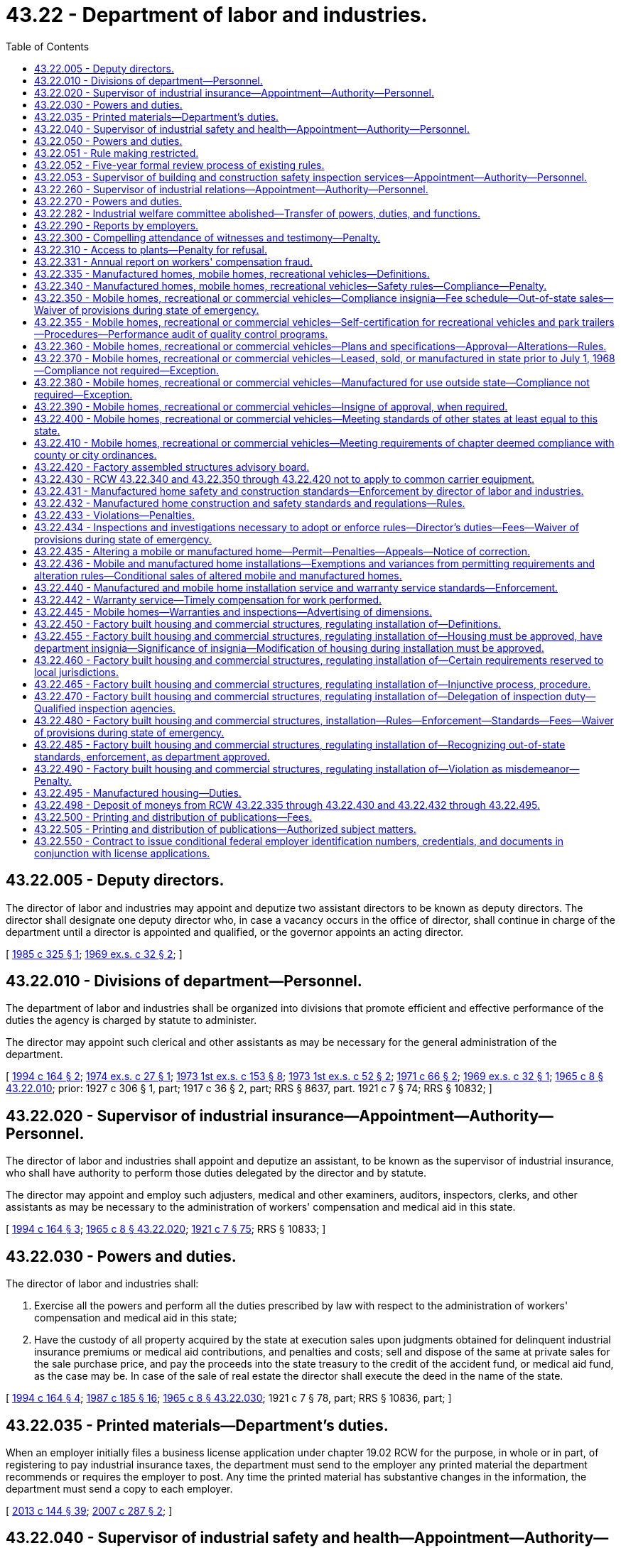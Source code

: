 = 43.22 - Department of labor and industries.
:toc:

== 43.22.005 - Deputy directors.
The director of labor and industries may appoint and deputize two assistant directors to be known as deputy directors. The director shall designate one deputy director who, in case a vacancy occurs in the office of director, shall continue in charge of the department until a director is appointed and qualified, or the governor appoints an acting director.

[ http://leg.wa.gov/CodeReviser/documents/sessionlaw/1985c325.pdf?cite=1985%20c%20325%20§%201[1985 c 325 § 1]; http://leg.wa.gov/CodeReviser/documents/sessionlaw/1969ex1c32.pdf?cite=1969%20ex.s.%20c%2032%20§%202[1969 ex.s. c 32 § 2]; ]

== 43.22.010 - Divisions of department—Personnel.
The department of labor and industries shall be organized into divisions that promote efficient and effective performance of the duties the agency is charged by statute to administer.

The director may appoint such clerical and other assistants as may be necessary for the general administration of the department.

[ http://lawfilesext.leg.wa.gov/biennium/1993-94/Pdf/Bills/Session%20Laws/House/2390.SL.pdf?cite=1994%20c%20164%20§%202[1994 c 164 § 2]; http://leg.wa.gov/CodeReviser/documents/sessionlaw/1974ex1c27.pdf?cite=1974%20ex.s.%20c%2027%20§%201[1974 ex.s. c 27 § 1]; http://leg.wa.gov/CodeReviser/documents/sessionlaw/1973ex1c153.pdf?cite=1973%201st%20ex.s.%20c%20153%20§%208[1973 1st ex.s. c 153 § 8]; http://leg.wa.gov/CodeReviser/documents/sessionlaw/1973ex1c52.pdf?cite=1973%201st%20ex.s.%20c%2052%20§%202[1973 1st ex.s. c 52 § 2]; http://leg.wa.gov/CodeReviser/documents/sessionlaw/1971c66.pdf?cite=1971%20c%2066%20§%202[1971 c 66 § 2]; http://leg.wa.gov/CodeReviser/documents/sessionlaw/1969ex1c32.pdf?cite=1969%20ex.s.%20c%2032%20§%201[1969 ex.s. c 32 § 1]; http://leg.wa.gov/CodeReviser/documents/sessionlaw/1965c8.pdf?cite=1965%20c%208%20§%2043.22.010[1965 c 8 § 43.22.010]; prior:  1927 c 306 § 1, part; 1917 c 36 § 2, part; RRS § 8637, part.   1921 c 7 § 74; RRS § 10832; ]

== 43.22.020 - Supervisor of industrial insurance—Appointment—Authority—Personnel.
The director of labor and industries shall appoint and deputize an assistant, to be known as the supervisor of industrial insurance, who shall have authority to perform those duties delegated by the director and by statute.

The director may appoint and employ such adjusters, medical and other examiners, auditors, inspectors, clerks, and other assistants as may be necessary to the administration of workers' compensation and medical aid in this state.

[ http://lawfilesext.leg.wa.gov/biennium/1993-94/Pdf/Bills/Session%20Laws/House/2390.SL.pdf?cite=1994%20c%20164%20§%203[1994 c 164 § 3]; http://leg.wa.gov/CodeReviser/documents/sessionlaw/1965c8.pdf?cite=1965%20c%208%20§%2043.22.020[1965 c 8 § 43.22.020]; http://leg.wa.gov/CodeReviser/documents/sessionlaw/1921c7.pdf?cite=1921%20c%207%20§%2075[1921 c 7 § 75]; RRS § 10833; ]

== 43.22.030 - Powers and duties.
The director of labor and industries shall:

. Exercise all the powers and perform all the duties prescribed by law with respect to the administration of workers' compensation and medical aid in this state;

. Have the custody of all property acquired by the state at execution sales upon judgments obtained for delinquent industrial insurance premiums or medical aid contributions, and penalties and costs; sell and dispose of the same at private sales for the sale purchase price, and pay the proceeds into the state treasury to the credit of the accident fund, or medical aid fund, as the case may be. In case of the sale of real estate the director shall execute the deed in the name of the state.

[ http://lawfilesext.leg.wa.gov/biennium/1993-94/Pdf/Bills/Session%20Laws/House/2390.SL.pdf?cite=1994%20c%20164%20§%204[1994 c 164 § 4]; http://leg.wa.gov/CodeReviser/documents/sessionlaw/1987c185.pdf?cite=1987%20c%20185%20§%2016[1987 c 185 § 16]; http://leg.wa.gov/CodeReviser/documents/sessionlaw/1965c8.pdf?cite=1965%20c%208%20§%2043.22.030[1965 c 8 § 43.22.030]; 1921 c 7 § 78, part; RRS § 10836, part; ]

== 43.22.035 - Printed materials—Department's duties.
When an employer initially files a business license application under chapter 19.02 RCW for the purpose, in whole or in part, of registering to pay industrial insurance taxes, the department must send to the employer any printed material the department recommends or requires the employer to post. Any time the printed material has substantive changes in the information, the department must send a copy to each employer.

[ http://lawfilesext.leg.wa.gov/biennium/2013-14/Pdf/Bills/Session%20Laws/House/1568-S.SL.pdf?cite=2013%20c%20144%20§%2039[2013 c 144 § 39]; http://lawfilesext.leg.wa.gov/biennium/2007-08/Pdf/Bills/Session%20Laws/Senate/5915-S.SL.pdf?cite=2007%20c%20287%20§%202[2007 c 287 § 2]; ]

== 43.22.040 - Supervisor of industrial safety and health—Appointment—Authority—Personnel.
The director of labor and industries shall appoint and deputize an assistant, to be known as the supervisor of industrial safety and health, who shall have authority to perform those duties delegated by the director and by statute.

The director may appoint and employ such inspectors, clerks, and other assistants as may be necessary to carry on the industrial safety and health work of the department.

[ http://lawfilesext.leg.wa.gov/biennium/1993-94/Pdf/Bills/Session%20Laws/House/2390.SL.pdf?cite=1994%20c%20164%20§%205[1994 c 164 § 5]; http://leg.wa.gov/CodeReviser/documents/sessionlaw/1973ex1c52.pdf?cite=1973%201st%20ex.s.%20c%2052%20§%203[1973 1st ex.s. c 52 § 3]; http://leg.wa.gov/CodeReviser/documents/sessionlaw/1965c8.pdf?cite=1965%20c%208%20§%2043.22.040[1965 c 8 § 43.22.040]; http://leg.wa.gov/CodeReviser/documents/sessionlaw/1921c7.pdf?cite=1921%20c%207%20§%2076[1921 c 7 § 76]; RRS § 10834; ]

== 43.22.050 - Powers and duties.
The director of labor and industries shall:

. Exercise all the powers and perform all the duties prescribed by law in relation to the inspection of factories, mills, workshops, storehouses, warerooms, stores and buildings, and the machinery and apparatus therein contained, and steam vessels, and other vessels operated by machinery, and in relation to the administration and enforcement of all laws and safety standards providing for the protection of employees in mills, factories, workshops, and in employments subject to the provisions of Title 51 RCW, and in relation to the enforcement, inspection, certification, and promulgation of safe places and safety device standards in all industries: PROVIDED, HOWEVER, This section shall not apply to railroads;

. Exercise all the powers and perform all the duties prescribed by law in relation to the inspection of tracks, bridges, structures, machinery, equipment, and apparatus of street railways, gas plants, electrical plants, water systems, telephone lines, telegraph lines, and other public utilities, with respect to the safety of employees, and the administration and enforcement of all laws providing for the protection of employees of street railways, gas plants, electrical plants, water systems, telephone lines, telegraph lines, and other public utilities;

. Exercise all the powers and perform all the duties prescribed by law in relation to the enforcement, amendment, alteration, change, and making additions to, rules and regulations concerning the operation, placing, erection, maintenance, and use of electrical apparatus, and the construction thereof.

[ http://lawfilesext.leg.wa.gov/biennium/1993-94/Pdf/Bills/Session%20Laws/House/2390.SL.pdf?cite=1994%20c%20164%20§%206[1994 c 164 § 6]; http://leg.wa.gov/CodeReviser/documents/sessionlaw/1973ex1c52.pdf?cite=1973%201st%20ex.s.%20c%2052%20§%204[1973 1st ex.s. c 52 § 4]; http://leg.wa.gov/CodeReviser/documents/sessionlaw/1971ex1c239.pdf?cite=1971%20ex.s.%20c%20239%20§%209[1971 ex.s. c 239 § 9]; http://leg.wa.gov/CodeReviser/documents/sessionlaw/1965c8.pdf?cite=1965%20c%208%20§%2043.22.050[1965 c 8 § 43.22.050]; http://leg.wa.gov/CodeReviser/documents/sessionlaw/1955c173.pdf?cite=1955%20c%20173%20§%201[1955 c 173 § 1]; http://leg.wa.gov/CodeReviser/documents/sessionlaw/1921c7.pdf?cite=1921%20c%207%20§%2080[1921 c 7 § 80]; RRS § 10838; ]

== 43.22.051 - Rule making restricted.
For rules adopted after July 27, 1997, the director of the department of labor and industries may not rely solely on a statute's statement of intent or purpose, on the enabling provisions of the statute establishing the agency, or on any combination of those provisions, for statutory authority to adopt any rule. This section does not apply to rules adopted under chapter 39.12 RCW.

[ http://lawfilesext.leg.wa.gov/biennium/1997-98/Pdf/Bills/Session%20Laws/House/1032-S2.SL.pdf?cite=1997%20c%20409%20§%20103[1997 c 409 § 103]; ]

== 43.22.052 - Five-year formal review process of existing rules.
The department of labor and industries must establish and perform, within existing funds, a formal review process of its existing rules every five years. The goal of the review is to decrease the numbers of, simplify the process, and decrease the time required for obtaining licenses, permits, and inspections, as applicable, in order to reduce the regulatory burden on businesses without compromising public health and safety. Benchmarks must be adopted to assess the effectiveness of streamlining efforts. The department must establish a process for effectively applying sunset provisions to rules when applicable. The department must report back to the applicable committees of the legislature with its review process and benchmarks by January 2014.

[ http://lawfilesext.leg.wa.gov/biennium/2013-14/Pdf/Bills/Session%20Laws/Senate/5679-S.SL.pdf?cite=2013%202nd%20sp.s.%20c%2030%20§%203[2013 2nd sp.s. c 30 § 3]; ]

== 43.22.053 - Supervisor of building and construction safety inspection services—Appointment—Authority—Personnel.
The director of labor and industries shall appoint and deputize an assistant, to be known as the supervisor of building and construction safety inspection services, who shall have authority to perform those duties delegated by the director and by statute.

The director may appoint and employ such inspectors, clerks, and other assistants as may be necessary to carry on building and construction safety inspection services subject to the provisions of chapter 41.06 RCW.

[ http://lawfilesext.leg.wa.gov/biennium/1993-94/Pdf/Bills/Session%20Laws/House/2390.SL.pdf?cite=1994%20c%20164%20§%207[1994 c 164 § 7]; http://leg.wa.gov/CodeReviser/documents/sessionlaw/1969ex1c32.pdf?cite=1969%20ex.s.%20c%2032%20§%203[1969 ex.s. c 32 § 3]; ]

== 43.22.260 - Supervisor of industrial relations—Appointment—Authority—Personnel.
The director of labor and industries shall appoint and deputize an assistant, to be known as the supervisor of industrial relations, who shall have authority to perform those duties delegated by the director and by statute.

The director may appoint an assistant to be known as the industrial statistician, and an assistant to be known as the supervisor of employment standards and may appoint and employ experts, clerks, and other assistants as may be necessary to carry on the industrial relations work of the department.

[ http://lawfilesext.leg.wa.gov/biennium/1993-94/Pdf/Bills/Session%20Laws/House/2390.SL.pdf?cite=1994%20c%20164%20§%2010[1994 c 164 § 10]; http://leg.wa.gov/CodeReviser/documents/sessionlaw/1975ex1c296.pdf?cite=1975%201st%20ex.s.%20c%20296%20§%2031[1975 1st ex.s. c 296 § 31]; http://leg.wa.gov/CodeReviser/documents/sessionlaw/1973ex2c16.pdf?cite=1973%202nd%20ex.s.%20c%2016%20§%2011[1973 2nd ex.s. c 16 § 11]; http://leg.wa.gov/CodeReviser/documents/sessionlaw/1973ex1c154.pdf?cite=1973%201st%20ex.s.%20c%20154%20§%2082[1973 1st ex.s. c 154 § 82]; http://leg.wa.gov/CodeReviser/documents/sessionlaw/1965c8.pdf?cite=1965%20c%208%20§%2043.22.260[1965 c 8 § 43.22.260]; http://leg.wa.gov/CodeReviser/documents/sessionlaw/1921c7.pdf?cite=1921%20c%207%20§%2077[1921 c 7 § 77]; RRS § 10835; ]

== 43.22.270 - Powers and duties.
The director of labor and industries shall have the power, and it shall be the director's duty:

. To study and keep in touch with problems of industrial relations and, from time to time, make public reports and recommendations to the legislature;

. To, with the assistance of the industrial statistician, exercise all the powers and perform all the duties in relation to collecting, assorting, and systematizing statistical details relating to labor within the state and systematizing such statistical information to, as far as possible, conform to the plans and reports of the United States department of labor;

. To, with the assistance of the industrial statistician, make such special investigations and collect such special statistical information as may be needed for use by the department or division of the state government having need of industrial statistics;

. To, with the assistance of the supervisor of employment standards, supervise the administration and enforcement of all laws respecting the employment and relating to the health, sanitary conditions, surroundings, hours of labor, and wages of employees employed in business and industry in accordance with the provisions of chapter 49.12 RCW;

. To exercise all the powers and perform all the duties, not specifically assigned to the department of labor and industries, now vested in, and required to be performed by, the commissioner of labor;

. To exercise such other powers and perform such other duties as may be provided by law.

[ http://lawfilesext.leg.wa.gov/biennium/1993-94/Pdf/Bills/Session%20Laws/House/2390.SL.pdf?cite=1994%20c%20164%20§%2011[1994 c 164 § 11]; http://leg.wa.gov/CodeReviser/documents/sessionlaw/1977c75.pdf?cite=1977%20c%2075%20§%2048[1977 c 75 § 48]; http://leg.wa.gov/CodeReviser/documents/sessionlaw/1975ex1c296.pdf?cite=1975%201st%20ex.s.%20c%20296%20§%2032[1975 1st ex.s. c 296 § 32]; http://leg.wa.gov/CodeReviser/documents/sessionlaw/1973ex2c16.pdf?cite=1973%202nd%20ex.s.%20c%2016%20§%2012[1973 2nd ex.s. c 16 § 12]; http://leg.wa.gov/CodeReviser/documents/sessionlaw/1973ex1c154.pdf?cite=1973%201st%20ex.s.%20c%20154%20§%2083[1973 1st ex.s. c 154 § 83]; http://leg.wa.gov/CodeReviser/documents/sessionlaw/1965c8.pdf?cite=1965%20c%208%20§%2043.22.270[1965 c 8 § 43.22.270]; http://leg.wa.gov/CodeReviser/documents/sessionlaw/1921c7.pdf?cite=1921%20c%207%20§%2081[1921 c 7 § 81]; RRS 10839; ]

== 43.22.282 - Industrial welfare committee abolished—Transfer of powers, duties, and functions.
The industrial welfare committee established by this chapter is abolished. All powers, duties, and functions of the committee are transferred to the director of labor and industries.

[ http://leg.wa.gov/CodeReviser/documents/sessionlaw/1982c163.pdf?cite=1982%20c%20163%20§%2016[1982 c 163 § 16]; ]

== 43.22.290 - Reports by employers.
Every owner, operator, or manager of a factory, workshop, mill, mine, or other establishment where labor is employed, shall make to the department, upon blanks furnished by it, such reports and returns as the department may require, for the purpose of compiling such labor statistics as are authorized by this chapter, and the owner or business manager shall make such reports and returns within the time prescribed therefor by the director, and shall certify to the correctness thereof.

In the reports of the department no use shall be made of the names of individuals, firms, or corporations supplying the information called for by this section, such information being deemed confidential, and not for the purpose of disclosing personal affairs, and any officer, agent, or employee of the department violating this provision shall be fined a sum not exceeding five hundred dollars, or be imprisoned for up to three hundred sixty-four days.

[ http://lawfilesext.leg.wa.gov/biennium/2011-12/Pdf/Bills/Session%20Laws/Senate/5168-S.SL.pdf?cite=2011%20c%2096%20§%2028[2011 c 96 § 28]; http://leg.wa.gov/CodeReviser/documents/sessionlaw/1965c8.pdf?cite=1965%20c%208%20§%2043.22.290[1965 c 8 § 43.22.290]; http://leg.wa.gov/CodeReviser/documents/sessionlaw/1901c74.pdf?cite=1901%20c%2074%20§%203[1901 c 74 § 3]; RRS § 7588; ]

== 43.22.300 - Compelling attendance of witnesses and testimony—Penalty.
. The director may issue subpoenas, administer oaths and take testimony in all matters relating to the duties herein required, such testimony to be taken in some suitable place in the vicinity to which testimony is applicable.

. Witnesses subpoenaed and testifying before any officer of the department shall be paid the same fees as witnesses before a superior court, such payment to be made from the funds of the department.

. Any person duly subpoenaed under the provisions of this section who willfully neglects or refuses to attend or testify at the time and place named in the subpoena, is guilty of a misdemeanor, and, upon conviction thereof, shall be punished by a fine of not less than twenty-five dollars nor more than one hundred dollars, or by imprisonment in the county jail not exceeding thirty days.

[ http://lawfilesext.leg.wa.gov/biennium/2003-04/Pdf/Bills/Session%20Laws/Senate/5758.SL.pdf?cite=2003%20c%2053%20§%20227[2003 c 53 § 227]; http://leg.wa.gov/CodeReviser/documents/sessionlaw/1965c8.pdf?cite=1965%20c%208%20§%2043.22.300[1965 c 8 § 43.22.300]; http://leg.wa.gov/CodeReviser/documents/sessionlaw/1901c74.pdf?cite=1901%20c%2074%20§%204[1901 c 74 § 4]; RRS § 7589; ]

== 43.22.310 - Access to plants—Penalty for refusal.
The director or any employee of the department of labor and industries may enter any factory, mill, office, workshop, or public or private works at any time for the purpose of gathering facts and statistics as provided by this chapter, and examine into the methods of protection from danger to employees, and the sanitary conditions in and around such buildings and places and make a record thereof, and any owner or occupant of such factory, mill, office or workshop, or public or private works, or his or her agent who refuses to allow an inspector or employee of the department to enter, shall be guilty of a misdemeanor, and, upon conviction thereof, shall be punished by a fine of not less than twenty-five dollars nor more than one hundred dollars, or be imprisoned in the county jail not to exceed ninety days.

[ http://lawfilesext.leg.wa.gov/biennium/2009-10/Pdf/Bills/Session%20Laws/Senate/5038.SL.pdf?cite=2009%20c%20549%20§%205100[2009 c 549 § 5100]; http://leg.wa.gov/CodeReviser/documents/sessionlaw/1965c8.pdf?cite=1965%20c%208%20§%2043.22.310[1965 c 8 § 43.22.310]; http://leg.wa.gov/CodeReviser/documents/sessionlaw/1901c74.pdf?cite=1901%20c%2074%20§%205[1901 c 74 § 5]; RRS § 7590; ]

== 43.22.331 - Annual report on workers' compensation fraud.
The department shall annually compile a comprehensive report on workers' compensation fraud in Washington. The report shall include the department's activities related to the prevention, detection, and prosecution of worker, employer, and provider fraud and the cost of such activities, as well as the actual and estimated cost savings of such activities. The report shall be submitted to the appropriate committees of the legislature prior to the start of the legislative session in January.

[ http://lawfilesext.leg.wa.gov/biennium/1995-96/Pdf/Bills/Session%20Laws/Senate/5402-S.SL.pdf?cite=1995%20c%20160%20§%207[1995 c 160 § 7]; ]

== 43.22.335 - Manufactured homes, mobile homes, recreational vehicles—Definitions.
Unless the context clearly requires otherwise, the definitions in this section apply throughout RCW 43.22.340 through 43.22.434, 43.22.442, and 43.22.495.

. "Conversion vending units" means a motor vehicle or recreational vehicle that has been converted or built for the purpose of being used for commercial sales at temporary locations. The units must be less than eight feet six inches wide in the set-up position and the inside working area must be less than forty feet in length.

. "Indigent" means a person receiving an annual income, after taxes, of one hundred twenty-five percent or less of the current federally established poverty level.

. "Manufactured home" means a single-family dwelling required to be built in accordance with regulations adopted under the national manufactured housing construction and safety standards act of 1974 (42 U.S.C. 5401 et seq.).

. "Medical unit" means a self-propelled unit used to provide medical examinations, treatments, and medical and dental services or procedures, not including emergency response vehicles.

. "Mobile home" means a factory-built dwelling built before June 15, 1976, to standards other than the national manufactured housing construction and safety standards act of 1974 (42 U.S.C. 5401 et seq.), and acceptable under applicable state codes in effect at the time of construction or introduction of the home into this state.

. "Park trailer" means a park trailer as defined in the American national standards institute A119.5 standard for park trailers.

. "Recreational vehicle" means a vehicular-type unit primarily designed for recreational camping or travel use that has its own motive power or is mounted on or towed by another vehicle. The units include travel trailers, fifth-wheel trailers, folding camping trailers, truck campers, and motor homes.

[ http://lawfilesext.leg.wa.gov/biennium/2015-16/Pdf/Bills/Session%20Laws/House/2443-S.SL.pdf?cite=2016%20c%20167%20§%203[2016 c 167 § 3]; http://lawfilesext.leg.wa.gov/biennium/2001-02/Pdf/Bills/Session%20Laws/Senate/6364-S.SL.pdf?cite=2002%20c%20268%20§%209[2002 c 268 § 9]; http://lawfilesext.leg.wa.gov/biennium/2001-02/Pdf/Bills/Session%20Laws/Senate/5703-S.SL.pdf?cite=2001%20c%20335%20§%201[2001 c 335 § 1]; http://lawfilesext.leg.wa.gov/biennium/1999-00/Pdf/Bills/Session%20Laws/Senate/5669-S.SL.pdf?cite=1999%20c%2022%20§%201[1999 c 22 § 1]; http://lawfilesext.leg.wa.gov/biennium/1995-96/Pdf/Bills/Session%20Laws/House/1429-S.SL.pdf?cite=1995%20c%20280%20§%201[1995 c 280 § 1]; ]

== 43.22.340 - Manufactured homes, mobile homes, recreational vehicles—Safety rules—Compliance—Penalty.
. The director shall adopt specific rules for conversion vending units and medical units. The rules for conversion vending units and medical units shall be established to protect the occupants from fire; to address other life safety issues; and to ensure that the design and construction are capable of supporting any concentrated load of five hundred pounds or more. Also, the director shall adopt specific rules concerning safety standards as necessary to implement subsection (3) of this section by January 1, 2006.

. The director of labor and industries shall adopt rules governing safety of body and frame design, and the installation of plumbing, heating, and electrical equipment in mobile homes, commercial coaches, recreational vehicles, and/or park trailers: PROVIDED, That the director shall not prescribe or enforce rules governing the body and frame design of recreational vehicles and park trailers until after the American national standards institute shall have published standards and specifications upon this subject. The rules shall be reasonably consistent with recognized and accepted principles of safety for body and frame design and plumbing, heating, and electrical installations, in order to protect the health and safety of the people of this state from dangers inherent in the use of substandard and unsafe body and frame design, construction, plumbing, heating, electrical, and other equipment and shall correlate with and, so far as practicable, conform to the then current standards and specifications of the American national standards institute standards A119.1 for mobile homes and commercial coaches, A119.2 for recreational vehicles, and A119.5 for park trailers.

. Except as provided in RCW 43.22.436, it shall be unlawful for any person to lease, sell or offer for sale, within this state, any mobile homes, commercial coaches, conversion vending units, medical units, recreational vehicles, and/or park trailers manufactured after January 1, 1968, containing plumbing, heating, electrical, or other equipment, and after July 1, 1970, body and frame design or construction, unless such equipment, design, or construction meets the requirements of the rules provided for in this section.

. Any person violating this section is guilty of a misdemeanor. Each day upon which a violation occurs shall constitute a separate violation.

[ http://lawfilesext.leg.wa.gov/biennium/2005-06/Pdf/Bills/Session%20Laws/House/1393-S.SL.pdf?cite=2005%20c%20399%20§%202[2005 c 399 § 2]; http://lawfilesext.leg.wa.gov/biennium/2003-04/Pdf/Bills/Session%20Laws/Senate/5758.SL.pdf?cite=2003%20c%2053%20§%20228[2003 c 53 § 228]; http://lawfilesext.leg.wa.gov/biennium/2001-02/Pdf/Bills/Session%20Laws/Senate/6364-S.SL.pdf?cite=2002%20c%20268%20§%206[2002 c 268 § 6]; http://lawfilesext.leg.wa.gov/biennium/1999-00/Pdf/Bills/Session%20Laws/Senate/5669-S.SL.pdf?cite=1999%20c%2022%20§%202[1999 c 22 § 2]; http://lawfilesext.leg.wa.gov/biennium/1995-96/Pdf/Bills/Session%20Laws/House/1429-S.SL.pdf?cite=1995%20c%20280%20§%202[1995 c 280 § 2]; http://leg.wa.gov/CodeReviser/documents/sessionlaw/1970ex1c27.pdf?cite=1970%20ex.s.%20c%2027%20§%201[1970 ex.s. c 27 § 1]; http://leg.wa.gov/CodeReviser/documents/sessionlaw/1969ex1c229.pdf?cite=1969%20ex.s.%20c%20229%20§%201[1969 ex.s. c 229 § 1]; http://leg.wa.gov/CodeReviser/documents/sessionlaw/1967c157.pdf?cite=1967%20c%20157%20§%201[1967 c 157 § 1]; ]

== 43.22.350 - Mobile homes, recreational or commercial vehicles—Compliance insignia—Fee schedule—Out-of-state sales—Waiver of provisions during state of emergency.
. In compliance with any applicable provisions of this chapter, the director of the department of labor and industries shall establish a schedule of fees, whether on the basis of plan approval or inspection, for the issuance of an insigne which indicates that the mobile home, commercial coach, conversion vending units, medical units, recreational vehicle, and/or park trailer complies with the provisions of RCW 43.22.340 through 43.22.410 or for any other purpose specifically authorized by any applicable provision of this chapter.

. Insignia are not required on mobile homes, commercial coaches, conversion vending units, medical units, recreational vehicles, and/or park trailers manufactured within this state for sale outside this state which are sold to persons outside this state.

. During a state of emergency declared under RCW 43.06.010(12), the governor may waive or suspend the collection of fees under this section or any portion of this section or under any administrative rule, and issue any orders to facilitate the operation of state or local government or to promote and secure the safety and protection of the civilian population.

[ http://lawfilesext.leg.wa.gov/biennium/2007-08/Pdf/Bills/Session%20Laws/Senate/6950.SL.pdf?cite=2008%20c%20181%20§%20202[2008 c 181 § 202]; http://lawfilesext.leg.wa.gov/biennium/1999-00/Pdf/Bills/Session%20Laws/Senate/5669-S.SL.pdf?cite=1999%20c%2022%20§%203[1999 c 22 § 3]; http://lawfilesext.leg.wa.gov/biennium/1995-96/Pdf/Bills/Session%20Laws/House/1429-S.SL.pdf?cite=1995%20c%20280%20§%204[1995 c 280 § 4]; http://leg.wa.gov/CodeReviser/documents/sessionlaw/1977ex1c21.pdf?cite=1977%20ex.s.%20c%2021%20§%206[1977 ex.s. c 21 § 6]; http://leg.wa.gov/CodeReviser/documents/sessionlaw/1970ex1c27.pdf?cite=1970%20ex.s.%20c%2027%20§%202[1970 ex.s. c 27 § 2]; http://leg.wa.gov/CodeReviser/documents/sessionlaw/1967c157.pdf?cite=1967%20c%20157%20§%202[1967 c 157 § 2]; ]

== 43.22.355 - Mobile homes, recreational or commercial vehicles—Self-certification for recreational vehicles and park trailers—Procedures—Performance audit of quality control programs.
The director or the director's authorized representative may allow qualifying recreational vehicle and/or park trailer manufacturers to be self-certified as to compliance with the American national standards institute A119.2 standard for recreational vehicles and the American national standards institute A119.5 standard for park trailers. Except as provided in subsection (4) of this section, a manufacturer approved for the department's self-certification is exempt from the requirements under RCW 43.22.434 and 43.22.360. The director shall adopt rules to implement the self-certification program. The director may establish fees at a sufficient level to cover the costs of administering this program.

. Before a manufacturer becomes self-certified, the department shall make an initial audit of the manufacturer making self-certification application. The audit must review and report on the following:

.. The manufacturer's quality control program;

.. The manufacturer's demonstrated ability to manufacture products in conformance with either or both of the American national standards institute standards A119.2 and A119.5; and

.. The availability on-site of comprehensive plans for each model being manufactured.

. At the sole discretion of the director, a manufacturer currently being audited by the department that is deemed to meet the criteria for an initial self-certification audit may become a self-certified manufacturer without an additional self-certification audit.

. If the department denies an application to allow a manufacturer to be self-certified, the manufacturer shall be notified in writing including the reasons for denial. A copy of the initial self-certification audit shall be provided to the manufacturer. A manufacturer who is denied self-certification may appeal the denial under chapter 34.05 RCW.

. If the department has reason to believe that the manufacturer is no longer meeting the criteria established in subsection (1) of this section, the department may make an audit of the manufacturer. For purposes of enforcement of this subsection, the department retains inspection and investigation authority under RCW 43.22.434. At the conclusion of this audit, the director or the director's authorized representative may continue the manufacturer's self-certification or require the manufacturer to meet all of the requirements of this chapter from which the manufacturer was once exempted.

. The manufacturer to whom the authorization is given shall pay all of the costs of the initial self-certification audit and any subsequent audit that the department has the authority to perform.

. The department shall conduct a performance audit of additional industry association quality control programs utilized by self-certified manufacturers at least once every two years.

[ http://lawfilesext.leg.wa.gov/biennium/1995-96/Pdf/Bills/Session%20Laws/House/1429-S.SL.pdf?cite=1995%20c%20280%20§%206[1995 c 280 § 6]; ]

== 43.22.360 - Mobile homes, recreational or commercial vehicles—Plans and specifications—Approval—Alterations—Rules.
. Plans and specifications of each model or production prototype of a mobile home, commercial coach, conversion vending units as specified in subsection (2) of this section, medical units, recreational vehicle, and/or park trailer showing body and frame design, construction, plumbing, heating and electrical specifications and data shall be submitted to the department of labor and industries for approval and recommendations with respect to compliance with the rules and standards of each of such agencies. When plans have been submitted and approved as required, no changes or alterations shall be made to body and frame design, construction, plumbing, heating or electrical installations or specifications shown thereon in any mobile home, commercial coach, conversion vending units, medical units, recreational vehicle, or park trailer without prior written approval of the department of labor and industries.

. [Empty]
.. Conversion vending units with any of the following components are subject to the requirements of subsection (1) of this section unless exempted by the department by rule after consultation with the advisory committee created in section 4, chapter 167, Laws of 2016:

... Have concentrated loads exceeding five hundred pounds;

... Contain fuel gas piping systems and equipment;

... Contain solid fuel burning equipment;

... Contain fire suppression systems;

.. Contain commercial hoods;

.. Contain electrical systems and equipment in excess of 30A/120V;

.. Contain electrical systems with more than five circuits;

.. Contain electrical systems incorporating photovoltaic energy, fuel cell energy, or other alternative energy systems; or

... Contain plumbing drainage systems conveying solid or bodily waste.

.. Professional engineer or architect approval is only required for conversion vending units that have concentrated loads exceeding five hundred pounds.

.. Plan review is not required for those systems and other items listed in (a) of this subsection, or as modified by rule, that are already inspected and approved by another jurisdiction either to a common recognized standard or to standards substantially equivalent to Washington state. An insignia or certified inspection record from the inspecting jurisdiction will suffice as evidence of prior plan review approval.

. The director may adopt rules that provide for approval of a plan that is certified as meeting state requirements or the equivalent by a professional who is licensed or certified in a state whose licensure or certification requirements meet or exceed Washington requirements.

[ http://lawfilesext.leg.wa.gov/biennium/2015-16/Pdf/Bills/Session%20Laws/House/2443-S.SL.pdf?cite=2016%20c%20167%20§%202[2016 c 167 § 2]; http://lawfilesext.leg.wa.gov/biennium/1999-00/Pdf/Bills/Session%20Laws/Senate/5669-S.SL.pdf?cite=1999%20c%2022%20§%204[1999 c 22 § 4]; http://lawfilesext.leg.wa.gov/biennium/1995-96/Pdf/Bills/Session%20Laws/House/1660-S.SL.pdf?cite=1995%20c%20289%20§%201[1995 c 289 § 1]; http://lawfilesext.leg.wa.gov/biennium/1995-96/Pdf/Bills/Session%20Laws/House/1429-S.SL.pdf?cite=1995%20c%20280%20§%207[1995 c 280 § 7]; http://leg.wa.gov/CodeReviser/documents/sessionlaw/1970ex1c27.pdf?cite=1970%20ex.s.%20c%2027%20§%203[1970 ex.s. c 27 § 3]; http://leg.wa.gov/CodeReviser/documents/sessionlaw/1967c157.pdf?cite=1967%20c%20157%20§%203[1967 c 157 § 3]; ]

== 43.22.370 - Mobile homes, recreational or commercial vehicles—Leased, sold, or manufactured in state prior to July 1, 1968—Compliance not required—Exception.
Any mobile home, commercial coach, conversion vending units, medical units, recreational vehicle, and/or park trailer leased or sold in Washington and manufactured prior to July 1, 1968, which has not been inspected prior to its sale and which does not meet the requirements prescribed will not be required to comply with those requirements except for alterations or installations referred to in RCW 43.22.360.

[ http://lawfilesext.leg.wa.gov/biennium/1999-00/Pdf/Bills/Session%20Laws/Senate/5669-S.SL.pdf?cite=1999%20c%2022%20§%205[1999 c 22 § 5]; http://lawfilesext.leg.wa.gov/biennium/1995-96/Pdf/Bills/Session%20Laws/House/1429-S.SL.pdf?cite=1995%20c%20280%20§%208[1995 c 280 § 8]; http://leg.wa.gov/CodeReviser/documents/sessionlaw/1970ex1c27.pdf?cite=1970%20ex.s.%20c%2027%20§%204[1970 ex.s. c 27 § 4]; http://leg.wa.gov/CodeReviser/documents/sessionlaw/1969ex1c229.pdf?cite=1969%20ex.s.%20c%20229%20§%202[1969 ex.s. c 229 § 2]; http://leg.wa.gov/CodeReviser/documents/sessionlaw/1967c157.pdf?cite=1967%20c%20157%20§%204[1967 c 157 § 4]; ]

== 43.22.380 - Mobile homes, recreational or commercial vehicles—Manufactured for use outside state—Compliance not required—Exception.
Used mobile homes, commercial coaches, recreational vehicles, and/or park trailers manufactured for use outside this state which do not meet the requirements prescribed and have been used for six months or more will not be required to comply with those requirements except for alterations or installations referred to in RCW 43.22.360.

[ http://lawfilesext.leg.wa.gov/biennium/2015-16/Pdf/Bills/Session%20Laws/House/2443-S.SL.pdf?cite=2016%20c%20167%20§%201[2016 c 167 § 1]; http://lawfilesext.leg.wa.gov/biennium/1999-00/Pdf/Bills/Session%20Laws/Senate/5669-S.SL.pdf?cite=1999%20c%2022%20§%206[1999 c 22 § 6]; http://lawfilesext.leg.wa.gov/biennium/1995-96/Pdf/Bills/Session%20Laws/House/1429-S.SL.pdf?cite=1995%20c%20280%20§%209[1995 c 280 § 9]; http://leg.wa.gov/CodeReviser/documents/sessionlaw/1970ex1c27.pdf?cite=1970%20ex.s.%20c%2027%20§%205[1970 ex.s. c 27 § 5]; http://leg.wa.gov/CodeReviser/documents/sessionlaw/1967c157.pdf?cite=1967%20c%20157%20§%205[1967 c 157 § 5]; ]

== 43.22.390 - Mobile homes, recreational or commercial vehicles—Insigne of approval, when required.
Mobile homes, commercial coaches, conversion vending units, medical units, recreational vehicles, and/or park trailers subject to the provisions of RCW 43.22.340 through 43.22.410, and mobile homes, commercial coaches, conversion vending units, medical units, recreational vehicles, and/or park trailers upon which alterations of body and frame design, construction or installations of plumbing, heating or electrical equipment referred to in RCW 43.22.360 are made after July 1, 1968, shall have affixed thereto such insigne of approval.

[ http://lawfilesext.leg.wa.gov/biennium/1999-00/Pdf/Bills/Session%20Laws/Senate/5669-S.SL.pdf?cite=1999%20c%2022%20§%207[1999 c 22 § 7]; http://lawfilesext.leg.wa.gov/biennium/1995-96/Pdf/Bills/Session%20Laws/House/1429-S.SL.pdf?cite=1995%20c%20280%20§%2010[1995 c 280 § 10]; http://leg.wa.gov/CodeReviser/documents/sessionlaw/1970ex1c27.pdf?cite=1970%20ex.s.%20c%2027%20§%206[1970 ex.s. c 27 § 6]; http://leg.wa.gov/CodeReviser/documents/sessionlaw/1967c157.pdf?cite=1967%20c%20157%20§%206[1967 c 157 § 6]; ]

== 43.22.400 - Mobile homes, recreational or commercial vehicles—Meeting standards of other states at least equal to this state.
If the director of the department of labor and industries determines that the standards for body and frame design, construction and the plumbing, heating and electrical equipment installed in mobile homes, commercial coaches, recreational vehicles, and/or park trailers by the statutes or rules and regulations of other states are at least equal to the standards prescribed by this state, he or she may so provide by regulation. Any mobile home, commercial coach, recreational vehicle, and/or park trailer which a state listed in such regulations has approved as meeting its standards for body and frame design, construction and plumbing, heating and electrical equipment shall be deemed to meet the standards of the director of the department of labor and industries, if he or she determines that the standards of such state are actually being enforced.

[ http://lawfilesext.leg.wa.gov/biennium/2009-10/Pdf/Bills/Session%20Laws/Senate/5038.SL.pdf?cite=2009%20c%20549%20§%205101[2009 c 549 § 5101]; http://lawfilesext.leg.wa.gov/biennium/1995-96/Pdf/Bills/Session%20Laws/House/1429-S.SL.pdf?cite=1995%20c%20280%20§%2011[1995 c 280 § 11]; http://leg.wa.gov/CodeReviser/documents/sessionlaw/1970ex1c27.pdf?cite=1970%20ex.s.%20c%2027%20§%207[1970 ex.s. c 27 § 7]; http://leg.wa.gov/CodeReviser/documents/sessionlaw/1967c157.pdf?cite=1967%20c%20157%20§%207[1967 c 157 § 7]; ]

== 43.22.410 - Mobile homes, recreational or commercial vehicles—Meeting requirements of chapter deemed compliance with county or city ordinances.
Any mobile home, commercial coach, conversion vending units, medical units, recreational vehicle, and/or park trailer that meets the requirements prescribed under RCW 43.22.340 shall not be required to comply with any ordinances of a city or county prescribing requirements for body and frame design, construction or plumbing, heating and electrical equipment installed in mobile homes, commercial coaches, conversion vending units, medical units, recreational vehicles, and/or park trailers.

[ http://lawfilesext.leg.wa.gov/biennium/1999-00/Pdf/Bills/Session%20Laws/Senate/5669-S.SL.pdf?cite=1999%20c%2022%20§%208[1999 c 22 § 8]; http://lawfilesext.leg.wa.gov/biennium/1995-96/Pdf/Bills/Session%20Laws/House/1429-S.SL.pdf?cite=1995%20c%20280%20§%2012[1995 c 280 § 12]; http://leg.wa.gov/CodeReviser/documents/sessionlaw/1970ex1c27.pdf?cite=1970%20ex.s.%20c%2027%20§%208[1970 ex.s. c 27 § 8]; http://leg.wa.gov/CodeReviser/documents/sessionlaw/1967c157.pdf?cite=1967%20c%20157%20§%208[1967 c 157 § 8]; ]

== 43.22.420 - Factory assembled structures advisory board.
There is hereby created a factory assembled structures advisory board consisting of nine members to be appointed by the director of labor and industries. It shall be the purpose and function of the board to advise the director on all matters pertaining to the enforcement of this chapter including but not limited to standards of body and frame design, construction and plumbing, heating and electrical installations, minimum inspection procedures, the adoption of rules pertaining to the manufacture of factory assembled structures, manufactured homes, commercial coaches, conversion vending units, medical units, recreational vehicles, and park trailers. The advisory board shall periodically review the rules adopted under RCW 43.22.450 through 43.22.490 and shall recommend changes of such rules to the department if it deems changes advisable.

The members of the advisory board shall be representative of consumers, the regulated industries, and allied professionals. The term of each member shall be four years. However, the director may appoint the initial members of the advisory board to staggered terms not exceeding four years.

The chief inspector or any person acting as chief inspector for the factory assembled structures, manufactured or mobile home, commercial coach, conversion vending units, medical units, recreational vehicle, and park trailer section shall serve as secretary of the board during his tenure as chief. Meetings of the board shall be called at the discretion of the director of labor and industries, but at least quarterly. Each member of the board shall be paid travel expenses in accordance with RCW 43.03.050 and 43.03.060 which shall be paid out of the appropriation to the department of labor and industries, upon vouchers approved by the director of labor and industries or his or her designee.

[ http://lawfilesext.leg.wa.gov/biennium/2001-02/Pdf/Bills/Session%20Laws/Senate/5703-S.SL.pdf?cite=2001%20c%20335%20§%202[2001 c 335 § 2]; http://lawfilesext.leg.wa.gov/biennium/1999-00/Pdf/Bills/Session%20Laws/Senate/5669-S.SL.pdf?cite=1999%20c%2022%20§%209[1999 c 22 § 9]; http://lawfilesext.leg.wa.gov/biennium/1995-96/Pdf/Bills/Session%20Laws/House/1429-S.SL.pdf?cite=1995%20c%20280%20§%2013[1995 c 280 § 13]; http://leg.wa.gov/CodeReviser/documents/sessionlaw/1987c330.pdf?cite=1987%20c%20330%20§%20601[1987 c 330 § 601]; 1975-'76 2nd ex.s. c 34 § 103; http://leg.wa.gov/CodeReviser/documents/sessionlaw/1971ex1c82.pdf?cite=1971%20ex.s.%20c%2082%20§%201[1971 ex.s. c 82 § 1]; http://leg.wa.gov/CodeReviser/documents/sessionlaw/1970ex1c27.pdf?cite=1970%20ex.s.%20c%2027%20§%209[1970 ex.s. c 27 § 9]; http://leg.wa.gov/CodeReviser/documents/sessionlaw/1969ex1c229.pdf?cite=1969%20ex.s.%20c%20229%20§%203[1969 ex.s. c 229 § 3]; ]

== 43.22.430 - RCW  43.22.340 and  43.22.350 through  43.22.420 not to apply to common carrier equipment.
RCW 43.22.340 and 43.22.350 through 43.22.420 shall not apply to common carrier equipment.

[ http://leg.wa.gov/CodeReviser/documents/sessionlaw/1970ex1c27.pdf?cite=1970%20ex.s.%20c%2027%20§%2010[1970 ex.s. c 27 § 10]; ]

== 43.22.431 - Manufactured home safety and construction standards—Enforcement by director of labor and industries.
The director of the department of labor and industries may enforce manufactured home safety and construction standards adopted by the secretary of housing and urban development under the national manufactured home construction and safety standards act of 1974 (800 Stat. 700; 42 U.S.C. Secs. 5401-5426). Furthermore, the director may make agreements with the United States government and private inspection organizations to implement the development and enforcement of applicable provisions of this chapter and the national manufactured home construction and safety standards act of 1974 (800 Stat. 700; 42 U.S.C. Secs. 5401-5426). Any fees or contract moneys collected under these agreements shall be deposited into the manufactured home installation training account created in RCW 43.22A.100.

[ http://lawfilesext.leg.wa.gov/biennium/2007-08/Pdf/Bills/Session%20Laws/House/2118-S.SL.pdf?cite=2007%20c%20432%20§%206[2007 c 432 § 6]; http://lawfilesext.leg.wa.gov/biennium/2001-02/Pdf/Bills/Session%20Laws/Senate/5703-S.SL.pdf?cite=2001%20c%20335%20§%203[2001 c 335 § 3]; http://leg.wa.gov/CodeReviser/documents/sessionlaw/1977ex1c21.pdf?cite=1977%20ex.s.%20c%2021%20§%201[1977 ex.s. c 21 § 1]; ]

== 43.22.432 - Manufactured home construction and safety standards and regulations—Rules.
. The department may adopt all standards and regulations adopted by the secretary under the national manufactured home construction and safety standards act of 1974 (800 Stat. 700; 42 U.S.C. Secs. 5401-5426) for manufactured home construction and safety standards. If any deletions or amendments to the federal standards or regulations are thereafter made and notice thereof is given to the department, the standards or regulations shall be considered automatically adopted by the state under this chapter after the expiration of thirty days from publication in the federal register of a final order describing the deletions or amendments unless within that thirty day period the department objects to the deletion or amendment. In case of objection, the department shall proceed under the rule making procedure of chapter 34.05 RCW.

. The department shall adopt rules with respect to manufactured homes that require the prior written approval of the department before changes or alterations may be made to a manufactured home that differ from the construction standards provided for in this section.

. For purposes of implementing this section, by January 1, 2006, the department shall adopt requirements for manufactured homes built before June 15, 1976.

. Except as provided in RCW 43.22.436, it is unlawful for any person to lease, sell, or offer for sale, within this state, a manufactured home unless the home meets the requirements of the rules provided for in this section.

[ http://lawfilesext.leg.wa.gov/biennium/2005-06/Pdf/Bills/Session%20Laws/House/1393-S.SL.pdf?cite=2005%20c%20399%20§%203[2005 c 399 § 3]; http://lawfilesext.leg.wa.gov/biennium/2001-02/Pdf/Bills/Session%20Laws/Senate/6364-S.SL.pdf?cite=2002%20c%20268%20§%207[2002 c 268 § 7]; http://lawfilesext.leg.wa.gov/biennium/2001-02/Pdf/Bills/Session%20Laws/Senate/5703-S.SL.pdf?cite=2001%20c%20335%20§%204[2001 c 335 § 4]; http://leg.wa.gov/CodeReviser/documents/sessionlaw/1977ex1c21.pdf?cite=1977%20ex.s.%20c%2021%20§%202[1977 ex.s. c 21 § 2]; ]

== 43.22.433 - Violations—Penalties.
Any person who violates any of the provisions of RCW 43.22.431 through 43.22.434 and 43.22.350 or any rules or regulations adopted pursuant to RCW 43.22.431 through 43.22.434 and 43.22.350 is guilty of a gross misdemeanor, punishable by a fine not exceeding one thousand dollars or by imprisonment not exceeding one year, or by both such fine and imprisonment.

[ http://leg.wa.gov/CodeReviser/documents/sessionlaw/1977ex1c21.pdf?cite=1977%20ex.s.%20c%2021%20§%203[1977 ex.s. c 21 § 3]; ]

== 43.22.434 - Inspections and investigations necessary to adopt or enforce rules—Director's duties—Fees—Waiver of provisions during state of emergency.
. The director or the director's authorized representative may conduct such inspections, investigations, and audits as may be necessary to adopt or enforce manufactured and mobile home, commercial coach, conversion vending units, medical units, recreational vehicle, park trailer, factory built housing, and factory built commercial structure rules adopted under the authority of this chapter or to carry out the director's duties under this chapter.

. For purposes of enforcement of this chapter, persons duly designated by the director upon presenting appropriate credentials to the owner, operator, or agent in charge may:

.. At reasonable times and without advance notice enter any factory, warehouse, or establishment in which manufactured and mobile homes, commercial coaches, conversion vending units, medical units, recreational vehicles, park trailers, factory built housing, and factory built commercial structures are manufactured, stored, or held for sale;

.. At reasonable times, within reasonable limits, and in a reasonable manner inspect any factory, warehouse, or establishment as required to comply with the standards adopted by the secretary of housing and urban development under the national manufactured home construction and safety standards act of 1974. Each inspection shall be commenced and completed with reasonable promptness; and

.. As requested by an owner of a conversion vending unit or medical unit, inspect an alteration.

. For purposes of determining compliance with this chapter's permitting requirements for alterations of mobile and manufactured homes, the department may audit the records of a contractor as defined in chapter 18.27 RCW or RCW 18.106.020(1) or an electrical contractor as defined in RCW 19.28.006 when the department has reason to believe that a violation of the permitting requirements has occurred. The department shall adopt rules implementing the auditing procedures. Information obtained from a contractor through an audit authorized by this subsection is confidential and not open to public inspection under chapter 42.56 RCW.

. The department shall set a schedule of fees by rule which will cover the costs incurred by the department in the administration of RCW 43.22.335 through 43.22.490, and is hereby authorized to do so pursuant to RCW 43.135.055. The department shall use fees set under this subsection only for the administration of RCW 43.22.335 through 43.22.490. The department may waive mobile/manufactured home alteration permit fees for indigent permit applicants.

. During a state of emergency declared under RCW 43.06.010(12), the governor may waive or suspend the collection of fees under this section or any portion of this section or under any administrative rule, and issue any orders to facilitate the operation of state or local government or to promote and secure the safety and protection of the civilian population.

[ http://lawfilesext.leg.wa.gov/biennium/2007-08/Pdf/Bills/Session%20Laws/House/3381.SL.pdf?cite=2008%20c%20285%20§%204[2008 c 285 § 4]; http://lawfilesext.leg.wa.gov/biennium/2007-08/Pdf/Bills/Session%20Laws/Senate/6950.SL.pdf?cite=2008%20c%20181%20§%20203[2008 c 181 § 203]; http://lawfilesext.leg.wa.gov/biennium/2005-06/Pdf/Bills/Session%20Laws/House/1133-S.SL.pdf?cite=2005%20c%20274%20§%20296[2005 c 274 § 296]; http://lawfilesext.leg.wa.gov/biennium/2003-04/Pdf/Bills/Session%20Laws/Senate/6649-S.SL.pdf?cite=2004%20c%20137%20§%201[2004 c 137 § 1]; http://lawfilesext.leg.wa.gov/biennium/2003-04/Pdf/Bills/Session%20Laws/House/1348.SL.pdf?cite=2003%20c%2067%20§%201[2003 c 67 § 1]; http://lawfilesext.leg.wa.gov/biennium/2001-02/Pdf/Bills/Session%20Laws/Senate/6364-S.SL.pdf?cite=2002%20c%20268%20§%203[2002 c 268 § 3]; http://lawfilesext.leg.wa.gov/biennium/2001-02/Pdf/Bills/Session%20Laws/Senate/6364-S.SL.pdf?cite=2002%20c%20268%20§%202[2002 c 268 § 2]; http://lawfilesext.leg.wa.gov/biennium/2001-02/Pdf/Bills/Session%20Laws/Senate/5703-S.SL.pdf?cite=2001%20c%20335%20§%205[2001 c 335 § 5]; http://lawfilesext.leg.wa.gov/biennium/1999-00/Pdf/Bills/Session%20Laws/Senate/5669-S.SL.pdf?cite=1999%20c%2022%20§%2010[1999 c 22 § 10]; http://lawfilesext.leg.wa.gov/biennium/1995-96/Pdf/Bills/Session%20Laws/House/1429-S.SL.pdf?cite=1995%20c%20280%20§%205[1995 c 280 § 5]; http://leg.wa.gov/CodeReviser/documents/sessionlaw/1977ex1c21.pdf?cite=1977%20ex.s.%20c%2021%20§%205[1977 ex.s. c 21 § 5]; ]

== 43.22.435 - Altering a mobile or manufactured home—Permit—Penalties—Appeals—Notice of correction.
. [Empty]
.. In addition to or in lieu of any other penalty applicable under this chapter, and except as provided in (b) of this subsection, the department may assess a civil penalty of not more than one thousand dollars against a contractor, firm, partnership, or corporation, that fails to obtain a permit before altering a mobile or manufactured home as required under this chapter or rules adopted under this chapter. Each day on which a violation occurs constitutes a separate violation. However, the cumulative penalty for the same occurrence may not exceed five thousand dollars.

.. The department must adopt a schedule of civil penalties giving due consideration to the appropriateness of the penalty with respect to the gravity of the violation and the history of previous violations. Penalties for subsequent violations, not constituting the same occurrence, committed within two years of a prior violation by the same party or entity, or by an individual who was a principal or officer of the same entity, must be double the amount of the penalty for the prior violation or one thousand dollars, whichever is greater.

. [Empty]
.. The department may issue a notice of correction before issuing a civil penalty assessment. The notice must include:

... A description of the violation;

... A statement of what is required to correct the violation;

... The date by which the department requires correction to be achieved; and

... Notice of the individual or department office that must be contacted to obtain a permit or other compliance information.

.. A notice of correction is not a formal enforcement action, is not subject to appeal, and is a public record.

.. If the department issues a notice of correction, it shall not issue a civil penalty for the violation identified in the notice of correction unless the responsible person fails to comply with the notice.

. [Empty]
.. The department must issue written notices of civil penalties imposed under this section, with the reasons for the penalty, using a method by which the mailing can be tracked or the delivery can be confirmed to the last known address of the party named in the notice.

.. If a party desires to contest a notice of civil penalty issued under this section, the party must file a notice of appeal with the department within twenty days of the department's mailing of the notice of civil penalty. An administrative law judge of the office of administrative hearings will hear and determine the appeal. Appeal proceedings must be conducted pursuant to chapter 34.05 RCW. An appeal of the administrative law judge's determination or order shall be to the superior court. The superior court's decision is subject only to discretionary review under the rules of appellate procedure.

[ http://lawfilesext.leg.wa.gov/biennium/2011-12/Pdf/Bills/Session%20Laws/Senate/5067-S.SL.pdf?cite=2011%20c%20301%20§%2010[2011 c 301 § 10]; http://lawfilesext.leg.wa.gov/biennium/2001-02/Pdf/Bills/Session%20Laws/Senate/6364-S.SL.pdf?cite=2002%20c%20268%20§%204[2002 c 268 § 4]; ]

== 43.22.436 - Mobile and manufactured home installations—Exemptions and variances from permitting requirements and alteration rules—Conditional sales of altered mobile and manufactured homes.
. With respect to mobile and manufactured homes that are installed in accordance with the standards adopted under RCW 43.22.440:

.. The department shall adopt rules that:

... Specify exemptions from a requirement for a permit to alter a mobile or manufactured home;

... Authorize the granting of variances from the rules adopted under this section for alterations that use materials, designs, or methods of construction different from those required under the rules adopted under this chapter; and

... Require the seller of a mobile or manufactured home to deliver to the buyer prior to the sale: (A) A completed property transfer disclosure statement in accordance with chapter 64.06 RCW, unless the seller is exempt or the buyer waives his or her rights under chapter 64.06 RCW; and (B) the variance, if any, granted under the rules adopted under this section.

.. The department may adopt a rule that allows parties to enter into a conditional sale of an altered mobile or manufactured home. However, a conditional sales agreement may be executed only if, prior to execution, the parties have complied with the department's requirements related to permit approval and a variance granted under the rules, if any, and with property transfer disclosure statement requirements.

. This chapter does not prohibit the sale of an altered mobile or manufactured home installed in accordance with the standards adopted under RCW 43.22.440. If, after an inspection requested by any party to a sale, including a party financing the sale, the department determines that an alteration may constitute a hazard to life, safety, or health, the department shall so notify the parties in writing within thirty days of completing the inspection and may notify the local official responsible for enforcing the uniform fire code adopted under chapter 19.27 RCW or local health officer, as applicable, within the relevant jurisdiction.

[ http://lawfilesext.leg.wa.gov/biennium/2001-02/Pdf/Bills/Session%20Laws/Senate/6364-S.SL.pdf?cite=2002%20c%20268%20§%205[2002 c 268 § 5]; ]

== 43.22.440 - Manufactured and mobile home installation service and warranty service standards—Enforcement.
. The legislature finds that inspections of manufactured and mobile home installation are not done on a consistent basis. Manufactured and mobile homes provide housing for many people in the state, and improperly installed manufactured or mobile homes are a serious health and safety risk. Where possible and practical, manufactured and mobile homes should be treated the same as any housing inhabited or to be inhabited by persons in this state, including housing built according to the state building code.

. In consultation with the factory assembled structures advisory board for manufactured homes, the director of labor and industries shall by rule establish uniform standards for the performance and workmanship of installation service and warranty service by persons or entities engaged in performing the services within this state for all manufactured and mobile homes, as defined in RCW 46.04.302. The standards shall conform, where applicable, with statutes, rules, and recommendations established under the national manufactured home construction and safety standards act of 1974 (42 U.S.C. Sec. 5401 et seq.). These rules regarding the installation of manufactured and mobile homes shall be enforced and fees charged by the counties and cities in the same manner the state building code is enforced under RCW 19.27.050.

. In addition to and in conjunction with the remedies provided in this chapter, failure to remedy any breach of the standards and rules so established, upon adequate notice and within a reasonable time, is a violation of the consumer protection act, chapter 19.86 RCW and subject to the remedies provided in that chapter.

[ http://lawfilesext.leg.wa.gov/biennium/2001-02/Pdf/Bills/Session%20Laws/Senate/5703-S.SL.pdf?cite=2001%20c%20335%20§%206[2001 c 335 § 6]; http://leg.wa.gov/CodeReviser/documents/sessionlaw/1988c239.pdf?cite=1988%20c%20239%20§%205[1988 c 239 § 5]; http://leg.wa.gov/CodeReviser/documents/sessionlaw/1980c153.pdf?cite=1980%20c%20153%20§%201[1980 c 153 § 1]; ]

== 43.22.442 - Warranty service—Timely compensation for work performed.
A manufacturer of manufactured homes who designates a representative within this state to provide consumers with warranty service for manufactured homes on behalf of the manufacturer shall make reasonable and timely compensation to the representative for performance of the warranty service.

[ http://lawfilesext.leg.wa.gov/biennium/2001-02/Pdf/Bills/Session%20Laws/Senate/5703-S.SL.pdf?cite=2001%20c%20335%20§%207[2001 c 335 § 7]; http://leg.wa.gov/CodeReviser/documents/sessionlaw/1980c153.pdf?cite=1980%20c%20153%20§%202[1980 c 153 § 2]; ]

== 43.22.445 - Mobile homes—Warranties and inspections—Advertising of dimensions.
See RCW 46.70.135.

[ ]

== 43.22.450 - Factory built housing and commercial structures, regulating installation of—Definitions.
Whenever used in RCW 43.22.450 through 43.22.490:

. "Department" means the Washington state department of labor and industries;

. "Approved" means approved by the department;

. "Factory built housing" means any structure, including a factory built tiny house with or without a chassis (wheels), designed primarily for human occupancy other than a manufactured or mobile home the structure or any room of which is either entirely or substantially prefabricated or assembled at a place other than a building site;

. "Install" means the assembly of factory built housing or factory built commercial structures at a building site;

. "Building site" means any tract, parcel or subdivision of land upon which factory built housing or a factory built commercial structure is installed or is to be installed;

. "Local enforcement agency" means any agency of the governing body of any city, county, or state which enforces laws or ordinances governing the construction of buildings;

. "Commercial structure" means a structure designed or used for human habitation, or human occupancy for industrial, educational, assembly, professional or commercial purposes;

. "Qualified inspection agency" means a nongovernmental entity approved to perform inspections under contract for the department.

[ http://lawfilesext.leg.wa.gov/biennium/2019-20/Pdf/Bills/Session%20Laws/Senate/5383-S.SL.pdf?cite=2019%20c%20352%20§%204[2019 c 352 § 4]; http://lawfilesext.leg.wa.gov/biennium/2019-20/Pdf/Bills/Session%20Laws/House/1486.SL.pdf?cite=2019%20c%20165%20§%202[2019 c 165 § 2]; http://lawfilesext.leg.wa.gov/biennium/2001-02/Pdf/Bills/Session%20Laws/Senate/5703-S.SL.pdf?cite=2001%20c%20335%20§%208[2001 c 335 § 8]; http://leg.wa.gov/CodeReviser/documents/sessionlaw/1973ex1c22.pdf?cite=1973%201st%20ex.s.%20c%2022%20§%201[1973 1st ex.s. c 22 § 1]; http://leg.wa.gov/CodeReviser/documents/sessionlaw/1970ex1c44.pdf?cite=1970%20ex.s.%20c%2044%20§%201[1970 ex.s. c 44 § 1]; ]

== 43.22.455 - Factory built housing and commercial structures, regulating installation of—Housing must be approved, have department insignia—Significance of insignia—Modification of housing during installation must be approved.
No factory built housing or factory built commercial structure shall be installed on a building site in this state after the effective date of the regulations adopted pursuant to RCW 43.22.480 unless it is approved and bears the insignia of approval of the department.

. Any factory built housing or factory built commercial structure bearing an insignia of approval of the department shall be deemed to comply with any laws, ordinances or regulations enacted by any city or county or any local enforcement agency which govern the manufacture and construction of factory built housing or factory built commercial structures or on-site housing.

. No factory built housing or factory built commercial structure which has been approved by the department shall be in any way modified prior to, or during installation by a manufacturer or installer unless approval of such modification is first made by the department.

[ http://leg.wa.gov/CodeReviser/documents/sessionlaw/1973ex1c22.pdf?cite=1973%201st%20ex.s.%20c%2022%20§%202[1973 1st ex.s. c 22 § 2]; http://leg.wa.gov/CodeReviser/documents/sessionlaw/1970ex1c44.pdf?cite=1970%20ex.s.%20c%2044%20§%202[1970 ex.s. c 44 § 2]; ]

== 43.22.460 - Factory built housing and commercial structures, regulating installation of—Certain requirements reserved to local jurisdictions.
Local land use requirements, building setbacks, side and rear yard requirements, site development and property line requirements, and review and regulation of zoning requirements are specifically reserved to local jurisdictions notwithstanding anything contained in RCW 43.22.450 through 43.22.490.

[ http://leg.wa.gov/CodeReviser/documents/sessionlaw/1970ex1c44.pdf?cite=1970%20ex.s.%20c%2044%20§%203[1970 ex.s. c 44 § 3]; ]

== 43.22.465 - Factory built housing and commercial structures, regulating installation of—Injunctive process, procedure.
The department may obtain from a superior court having jurisdiction, a temporary injunction enjoining the installation of factory built housing or factory built commercial structures on any building site upon affidavit of the department that such factory built housing or factory built commercial structures do not conform to the requirements of RCW 43.22.450 through 43.22.490 or to the rules adopted pursuant to RCW 43.22.450 through 43.22.490. The affidavit must set forth such violations in detail. The injunction may be made permanent, in the discretion of the court.

[ http://leg.wa.gov/CodeReviser/documents/sessionlaw/1973ex1c22.pdf?cite=1973%201st%20ex.s.%20c%2022%20§%203[1973 1st ex.s. c 22 § 3]; http://leg.wa.gov/CodeReviser/documents/sessionlaw/1970ex1c44.pdf?cite=1970%20ex.s.%20c%2044%20§%204[1970 ex.s. c 44 § 4]; ]

== 43.22.470 - Factory built housing and commercial structures, regulating installation of—Delegation of inspection duty—Qualified inspection agencies.
The department shall have the authority to delegate all or part of its duties of inspection to a local enforcement agency or a qualified inspection agency.

Qualified inspection agencies shall be objective, competent, and independent from the companies responsible for the work being inspected. The qualified inspection agency will disclose to the department any conflict of interest so that objectivity may be confirmed. Qualified inspection agencies shall have adequate equipment to perform the required inspections and shall employ experienced personnel with appropriate certifications and knowledge for the inspections being performed. Certification by the international code council will be recognized as meeting this last requirement.

[ http://lawfilesext.leg.wa.gov/biennium/2019-20/Pdf/Bills/Session%20Laws/House/1486.SL.pdf?cite=2019%20c%20165%20§%201[2019 c 165 § 1]; http://leg.wa.gov/CodeReviser/documents/sessionlaw/1970ex1c44.pdf?cite=1970%20ex.s.%20c%2044%20§%205[1970 ex.s. c 44 § 5]; ]

== 43.22.480 - Factory built housing and commercial structures, installation—Rules—Enforcement—Standards—Fees—Waiver of provisions during state of emergency.
. The department shall adopt and enforce rules that protect the health, safety, and property of the people of this state by assuring that all factory built housing or factory built commercial structures are structurally sound and that the plumbing, heating, electrical, and other components thereof are reasonably safe. The rules shall be reasonably consistent with recognized and accepted principles of safety and structural soundness, and in adopting the rules the department shall consider, so far as practicable, the standards and specifications contained in the uniform building, plumbing, and mechanical codes, including the barrier free code and the Washington energy code as adopted by the state building code council pursuant to chapter 19.27A RCW, and the national electrical code, including the state rules as adopted pursuant to chapter 19.28 RCW and published by the national fire protection association or, when applicable, the temporary worker building code adopted under RCW 70.114A.081.

. The department shall set a schedule of fees which will cover the costs incurred by the department in the administration and enforcement of RCW 43.22.450 through 43.22.490.

. The director may adopt rules that provide for approval of a plan that is certified as meeting state requirements or the equivalent by a professional who is licensed or certified in a state whose licensure or certification requirements meet or exceed Washington requirements.

. During a state of emergency declared under RCW 43.06.010(12), the governor may waive or suspend the collection of fees under this section or any portion of this section or under any administrative rule, and issue any orders to facilitate the operation of state or local government or to promote and secure the safety and protection of the civilian population.

[ http://lawfilesext.leg.wa.gov/biennium/2007-08/Pdf/Bills/Session%20Laws/Senate/6950.SL.pdf?cite=2008%20c%20181%20§%20204[2008 c 181 § 204]; http://lawfilesext.leg.wa.gov/biennium/1997-98/Pdf/Bills/Session%20Laws/Senate/6168-S2.SL.pdf?cite=1998%20c%2037%20§%204[1998 c 37 § 4]; http://lawfilesext.leg.wa.gov/biennium/1995-96/Pdf/Bills/Session%20Laws/House/1660-S.SL.pdf?cite=1995%20c%20289%20§%202[1995 c 289 § 2]; http://leg.wa.gov/CodeReviser/documents/sessionlaw/1989c134.pdf?cite=1989%20c%20134%20§%201[1989 c 134 § 1]; http://leg.wa.gov/CodeReviser/documents/sessionlaw/1979ex1c76.pdf?cite=1979%20ex.s.%20c%2076%20§%202[1979 ex.s. c 76 § 2]; http://leg.wa.gov/CodeReviser/documents/sessionlaw/1973ex1c22.pdf?cite=1973%201st%20ex.s.%20c%2022%20§%205[1973 1st ex.s. c 22 § 5]; http://leg.wa.gov/CodeReviser/documents/sessionlaw/1970ex1c44.pdf?cite=1970%20ex.s.%20c%2044%20§%207[1970 ex.s. c 44 § 7]; ]

== 43.22.485 - Factory built housing and commercial structures, regulating installation of—Recognizing out-of-state standards, enforcement, as department approved.
If the director of the department determines that the standards for factory built housing or factory built commercial structures prescribed by statute, rule or regulation of another state are at least equal to the regulations prescribed under RCW 43.22.450 through 43.22.490, and that such standards are actually enforced by such other state, he or she may provide by regulation that factory built housing or factory built commercial structures approved by such other state shall be deemed to have been approved by the department.

[ http://lawfilesext.leg.wa.gov/biennium/2009-10/Pdf/Bills/Session%20Laws/Senate/5038.SL.pdf?cite=2009%20c%20549%20§%205102[2009 c 549 § 5102]; http://leg.wa.gov/CodeReviser/documents/sessionlaw/1973ex1c22.pdf?cite=1973%201st%20ex.s.%20c%2022%20§%206[1973 1st ex.s. c 22 § 6]; http://leg.wa.gov/CodeReviser/documents/sessionlaw/1970ex1c44.pdf?cite=1970%20ex.s.%20c%2044%20§%208[1970 ex.s. c 44 § 8]; ]

== 43.22.490 - Factory built housing and commercial structures, regulating installation of—Violation as misdemeanor—Penalty.
Any person who violates any of the provisions of RCW 43.22.450 through 43.22.490 or any rules or regulations adopted pursuant to RCW 43.22.450 through 43.22.490 is guilty of a misdemeanor, punishable by a fine not exceeding five hundred dollars or by imprisonment not exceeding thirty days, or by both such fine and imprisonment.

[ http://leg.wa.gov/CodeReviser/documents/sessionlaw/1970ex1c44.pdf?cite=1970%20ex.s.%20c%2044%20§%209[1970 ex.s. c 44 § 9]; ]

== 43.22.495 - Manufactured housing—Duties.
Beginning on July 1, 2007, the department of labor and industries shall perform all the consumer complaint and related functions of the state administrative agency that are required for purposes of complying with the regulations established by the federal department of housing and urban development for manufactured housing, including the preparation and submission of the state administrative plan.

The department of labor and industries may enter into state or local interagency agreements to coordinate site inspection activities with record monitoring and complaint handling. The interagency agreement may also provide for the reimbursement for cost of work that an agency performs. The department may include other related areas in any interagency agreements which are necessary for the efficient provision of services.

The directors of the *department of community, trade, and economic development and the department of labor and industries shall immediately take such steps as are necessary to ensure that chapter 432, Laws of 2007 is implemented on July 1, 2007.

[ http://lawfilesext.leg.wa.gov/biennium/2007-08/Pdf/Bills/Session%20Laws/House/2118-S.SL.pdf?cite=2007%20c%20432%20§%207[2007 c 432 § 7]; http://lawfilesext.leg.wa.gov/biennium/1995-96/Pdf/Bills/Session%20Laws/House/1014.SL.pdf?cite=1995%20c%20399%20§%2069[1995 c 399 § 69]; http://leg.wa.gov/CodeReviser/documents/sessionlaw/1990c176.pdf?cite=1990%20c%20176%20§%201[1990 c 176 § 1]; ]

== 43.22.498 - Deposit of moneys from RCW  43.22.335 through  43.22.430 and  43.22.432 through  43.22.495.
All moneys, except fines and penalties, received or collected under the terms of RCW 43.22.335 through 43.22.430 and 43.22.432 through 43.22.495 must be deposited into the construction registration inspection account. All fines and penalties received or collected under the terms of RCW 43.22.335 through 43.22.430 and 43.22.432 through 43.22.495 shall be deposited in the general fund.

[ http://lawfilesext.leg.wa.gov/biennium/2017-18/Pdf/Bills/Session%20Laws/House/1716.SL.pdf?cite=2017%203rd%20sp.s.%20c%2011%20§%202[2017 3rd sp.s. c 11 § 2]; ]

== 43.22.500 - Printing and distribution of publications—Fees.
The department of labor and industries, to defray the costs of printing, reprinting, or distributing printed matter issued by the department of labor and industries including, but not limited to, the matters listed in RCW 43.22.505, may charge a fee for such publications in an amount which will reimburse the department for the costs of printing, reprinting, and distributing such publications: PROVIDED, That every person subject to regulation by the department may upon request receive without charge one copy per year of any publication printed pursuant to RCW 43.22.505 whenever such person is affected by any statute, rule or regulation printed therein. All fees collected shall be deposited in the state treasury to the credit of the appropriate fund or account.

[ http://leg.wa.gov/CodeReviser/documents/sessionlaw/1979ex1c67.pdf?cite=1979%20ex.s.%20c%2067%20§%202[1979 ex.s. c 67 § 2]; http://leg.wa.gov/CodeReviser/documents/sessionlaw/1975ex1c123.pdf?cite=1975%201st%20ex.s.%20c%20123%20§%201[1975 1st ex.s. c 123 § 1]; ]

== 43.22.505 - Printing and distribution of publications—Authorized subject matters.
The department of labor and industries is specifically authorized to print, reprint, and distribute subject matter including but not limited to the following:

. The provisions of Title 51 RCW;

. The provisions of Title 49 RCW;

. The provisions of chapter 7.68 RCW;

. The provisions of chapter 88.16 RCW;

. The provisions of chapter 19.28 RCW;

. The provisions of chapter 43.22 RCW;

. The provisions of chapter 41.56 RCW;

. The provisions of chapter 49.66 RCW;

. The provisions of chapter 70.79 RCW;

. The provisions of chapter 70.74 RCW;

. The provisions of chapter 70.87 RCW;

. The provisions of all other statutes administered by the department or such statutes as have a relationship to the functions and obligations of the department; and

. The rules and regulations of the department of labor and industries, the state apprenticeship council, the state board of pilotage commissioners and the board of boiler rules promulgated pursuant to the statutory provisions cited above.

[ http://leg.wa.gov/CodeReviser/documents/sessionlaw/1975ex1c123.pdf?cite=1975%201st%20ex.s.%20c%20123%20§%202[1975 1st ex.s. c 123 § 2]; ]

== 43.22.550 - Contract to issue conditional federal employer identification numbers, credentials, and documents in conjunction with license applications.
The director may contract with the federal internal revenue service, or other appropriate federal agency, to issue conditional federal employer identification numbers, or other federal credentials or documents, at specified offices and locations of the agency in conjunction with any application for state licenses under chapter 19.02 RCW.

[ http://lawfilesext.leg.wa.gov/biennium/1997-98/Pdf/Bills/Session%20Laws/House/1249-S.SL.pdf?cite=1997%20c%2051%20§%204[1997 c 51 § 4]; ]

